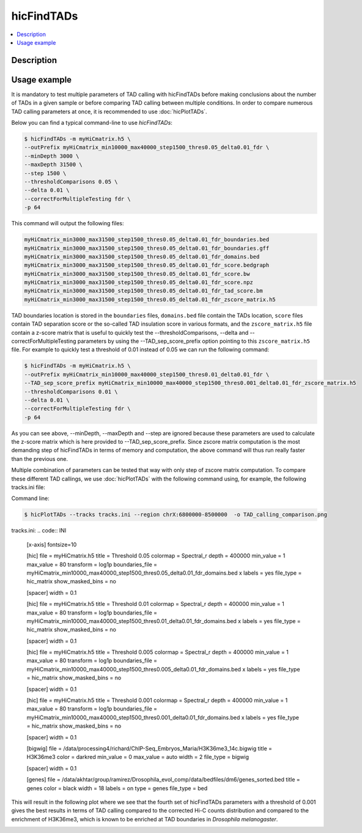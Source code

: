 .. _hicFindTADs:

hicFindTADs
===========

.. contents:: 
    :local:

Description
^^^^^^^^^^^^^^^

.. argparse::
   :ref: hicexplorer.hicFindTADs.parse_arguments
   :prog: hicFindTADs
   
Usage example
^^^^^^^^^^^^^^^

It is mandatory to test multiple parameters of TAD calling with hicFindTADs before making conclusions about the number of TADs in a given sample or before comparing TAD calling between multiple conditions. In order to compare numerous TAD calling parameters at once, it is recommended to use :doc:`hicPlotTADs`.

Below you can find a typical command-line to use `hicFindTADs`:

.. code:: bash

    $ hicFindTADs -m myHiCmatrix.h5 \ 
    --outPrefix myHiCmatrix_min10000_max40000_step1500_thres0.05_delta0.01_fdr \
    --minDepth 3000 \
    --maxDepth 31500 \
    --step 1500 \
    --thresholdComparisons 0.05 \
    --delta 0.01 \
    --correctForMultipleTesting fdr \
    -p 64

This command will output the following files:

.. code:: bash

    myHiCmatrix_min3000_max31500_step1500_thres0.05_delta0.01_fdr_boundaries.bed
    myHiCmatrix_min3000_max31500_step1500_thres0.05_delta0.01_fdr_boundaries.gff
    myHiCmatrix_min3000_max31500_step1500_thres0.05_delta0.01_fdr_domains.bed
    myHiCmatrix_min3000_max31500_step1500_thres0.05_delta0.01_fdr_score.bedgraph
    myHiCmatrix_min3000_max31500_step1500_thres0.05_delta0.01_fdr_score.bw
    myHiCmatrix_min3000_max31500_step1500_thres0.05_delta0.01_fdr_score.npz
    myHiCmatrix_min3000_max31500_step1500_thres0.05_delta0.01_fdr_tad_score.bm
    myHiCmatrix_min3000_max31500_step1500_thres0.05_delta0.01_fdr_zscore_matrix.h5

TAD boundaries location is stored in the ``boundaries`` files, ``domains.bed`` file contain the TADs location, ``score`` files contain TAD separation score or the so-called TAD insulation score in various formats, and the ``zscore_matrix.h5`` file contain a z-score matrix that is useful to quickly test the --thresholdComparisons, --delta and --correctForMultipleTesting parameters by using the --TAD_sep_score_prefix option pointing to this ``zscore_matrix.h5`` file. For example to quickly test a threshold of 0.01 instead of 0.05 we can run the following command:

.. code:: bash

    $ hicFindTADs -m myHiCmatrix.h5 \ 
    --outPrefix myHiCmatrix_min10000_max40000_step1500_thres0.01_delta0.01_fdr \
    --TAD_sep_score_prefix myHiCmatrix_min10000_max40000_step1500_thres0.001_delta0.01_fdr_zscore_matrix.h5
    --thresholdComparisons 0.01 \
    --delta 0.01 \
    --correctForMultipleTesting fdr \
    -p 64
    
As you can see above, --minDepth, --maxDepth and --step are ignored because these parameters are used to calculate the z-score matrix which is here provided to --TAD_sep_score_prefix. Since zscore matrix computation is the most demanding step of hicFindTADs in terms of memory and computation, the above command will thus run really faster than the previous one.

Multiple combination of parameters can be tested that way with only step of zscore matrix computation. To compare these different TAD callings, we use :doc:`hicPlotTADs` with the following command using, for example, the following tracks.ini file:

Command line:


.. code:: bash

    $ hicPlotTADs --tracks tracks.ini --region chrX:6800000-8500000  -o TAD_calling_comparison.png

tracks.ini:
.. code:: INI

    [x-axis]
    fontsize=10

    [hic]
    file = myHiCmatrix.h5
    title = Threshold 0.05
    colormap = Spectral_r
    depth = 400000
    min_value = 1
    max_value = 80
    transform = log1p
    boundaries_file = myHiCmatrix_min10000_max40000_step1500_thres0.05_delta0.01_fdr_domains.bed
    x labels = yes
    file_type = hic_matrix
    show_masked_bins = no

    [spacer]
    width = 0.1

    [hic]
    file = myHiCmatrix.h5
    title = Threshold 0.01
    colormap = Spectral_r
    depth = 400000
    min_value = 1
    max_value = 80
    transform = log1p
    boundaries_file = myHiCmatrix_min10000_max40000_step1500_thres0.01_delta0.01_fdr_domains.bed
    x labels = yes
    file_type = hic_matrix
    show_masked_bins = no
    
    [spacer]
    width = 0.1

    [hic]
    file = myHiCmatrix.h5
    title = Threshold 0.005
    colormap = Spectral_r
    depth = 400000
    min_value = 1
    max_value = 80
    transform = log1p
    boundaries_file = myHiCmatrix_min10000_max40000_step1500_thres0.005_delta0.01_fdr_domains.bed
    x labels = yes
    file_type = hic_matrix
    show_masked_bins = no  
    
    [spacer]
    width = 0.1

    [hic]
    file = myHiCmatrix.h5
    title = Threshold 0.001
    colormap = Spectral_r
    depth = 400000
    min_value = 1
    max_value = 80
    transform = log1p
    boundaries_file = myHiCmatrix_min10000_max40000_step1500_thres0.001_delta0.01_fdr_domains.bed
    x labels = yes
    file_type = hic_matrix
    show_masked_bins = no  
    
    [spacer]
    width = 0.1
    
    [bigwig]
    file = /data/processing4/richard/ChIP-Seq_Embryos_Maria/H3K36me3_14c.bigwig
    title = H3K36me3
    color = darkred
    min_value = 0
    max_value = auto
    width = 2
    file_type = bigwig

    [spacer]
    width = 0.1

    [genes]
    file = /data/akhtar/group/ramirez/Drosophila_evol_comp/data/bedfiles/dm6/genes_sorted.bed
    title = genes
    color = black
    width = 18
    labels = on
    type = genes
    file_type = bed


This will result in the following plot where we see that the fourth set of hicFindTADs parameters with a threshold of 0.001 gives the best results in terms of TAD calling compared to the corrected Hi-C counts distribution and compared to the enrichment of H3K36me3, which is known to be enriched at TAD boundaries in *Drosophila melanogaster*.

.. image:: ../../images/hicFindTADs_TAD_calling_comparison.png
